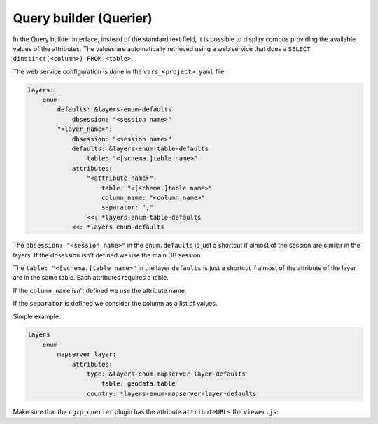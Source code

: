 .. _integrator_querier:

Query builder (Querier)
=======================

In the Query builder interface, instead of the standard text field,
it is possible to display combos providing the available values of
the attributes. The values are automatically retrieved using a
web service that does a ``SELECT dinstinct(<column>) FROM <table>``.

The web service configuration is done in the ``vars_<project>.yaml`` file:

.. code:: yaml

    layers:
        enum:
            defaults: &layers-enum-defaults
                dbsession: "<session name>"
            "<layer_name>":
                dbsession: "<session name>"
                defaults: &layers-enum-table-defaults
                    table: "<[schema.]table name>"
                attributes:
                    "<attribute name>":
                        table: "<[schema.]table name>"
                        column_name: "<column name>"
                        separator: ","
                    <<: *layers-enum-table-defaults
                <<: *layers-enum-defaults

The ``dbsession: "<session name>"`` in the ``enum.defaults`` is just a shortcut
if almost of the session are similar in the layers. If the dbsession isn't
defined we use the main DB session.

The ``table: "<[schema.]table name>"`` in the layer ``defaults`` is just a shortcut
if almost of the attribute of the layer are in the same table.
Each attributes requires a table.

If the ``column_name`` isn't defined we use the attribute name.

If the ``separator`` is defined we consider the column as a list of values.

Simple example:

.. code:: yaml

    layers
        enum:
            mapserver_layer:
                attributes:
                    type: &layers-enum-mapserver-layer-defaults
                        table: geodata.table
                    country: *layers-enum-mapserver-layer-defaults

Make sure that the ``cgxp_querier`` plugin has the attribute ``attributeURLs``
the ``viewer.js``:

.. code: javascript

    {
        ptype: "cgxp_querier",
        attributeURLs: ${queryer_attribute_urls | n},
        ...
    },
